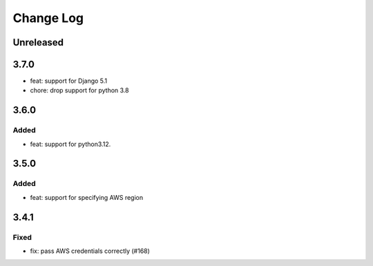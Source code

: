 Change Log
##########

..
   All enhancements and patches to openedx-django-pyfs will be documented
   in this file.  It adheres to the structure of https://keepachangelog.com/ ,
   but in reStructuredText instead of Markdown (for ease of incorporation into
   Sphinx documentation and the PyPI description).

   This project adheres to Semantic Versioning (https://semver.org/).

.. There should always be an "Unreleased" section for changes pending release.

Unreleased
**********

3.7.0
*****

* feat: support for Django 5.1
* chore: drop support for python 3.8

3.6.0
*****

Added
=====

* feat: support for python3.12.

3.5.0
*****

Added
=====

* feat: support for specifying AWS region

3.4.1
*****

Fixed
=====

* fix: pass AWS credentials correctly (#168)
